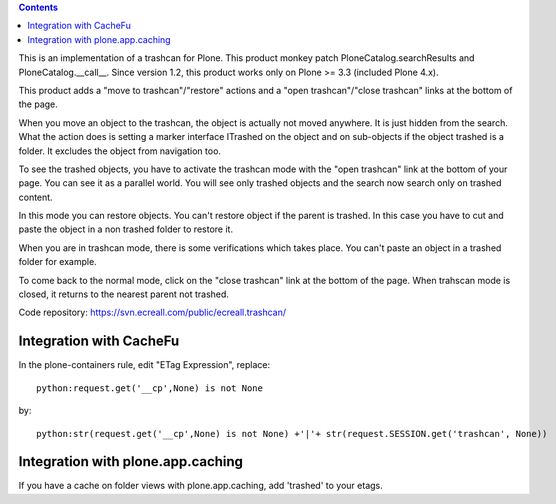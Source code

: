 .. contents::

.. image:: https://secure.travis-ci.org/collective/ecreall.trashcan.png?branch=master
    :alt: Travis CI badge
    :target: http://travis-ci.org/collective/ecreall.trashcan

.. image:: https://pypip.in/d/ecreall.trashcan/badge.png
    :alt: Downloads
    :target: https://pypi.python.org/pypi/ecreall.trashcan

This is an implementation of a trashcan for Plone.
This product monkey patch PloneCatalog.searchResults and PloneCatalog.__call__.
Since version 1.2, this product works only on Plone >= 3.3 (included Plone 4.x).

This product adds a "move to trashcan"/"restore" actions and
a "open trashcan"/"close trashcan" links at the bottom of the page.

When you move an object to the trashcan, the object is actually not moved anywhere.
It is just hidden from the search.
What the action does is setting a marker interface ITrashed on the object
and on sub-objects if the object trashed is a folder. It excludes the object
from navigation too.

To see the trashed objects, you have to activate the trashcan mode with
the "open trashcan" link at the bottom of your page.
You can see it as a parallel world. You will see only trashed objects and the search
now search only on trashed content.

In this mode you can restore objects. You can't restore object if the parent is trashed.
In this case you have to cut and paste the object in a non trashed folder to restore it.

When you are in trashcan mode, there is some verifications which takes place.
You can't paste an object in a trashed folder for example.

To come back to the normal mode, click on the "close trashcan" link at the bottom of the page.
When trahscan mode is closed, it returns to the nearest parent not trashed.

Code repository: https://svn.ecreall.com/public/ecreall.trashcan/

Integration with CacheFu
------------------------

In the plone-containers rule, edit "ETag Expression", replace::

  python:request.get('__cp',None) is not None

by::

  python:str(request.get('__cp',None) is not None) +'|'+ str(request.SESSION.get('trashcan', None))

Integration with plone.app.caching
----------------------------------

If you have a cache on folder views with plone.app.caching,
add 'trashed' to your etags.
